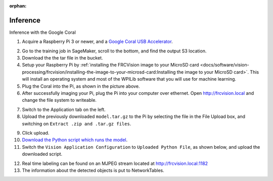 :orphan:

Inference
=========

Inference with the Google Coral

1. Acquire a Raspberry Pi 3 or newer, and a `Google Coral USB Accelerator <https://www.amazon.com/dp/B07S214S5Y>`__.

.. image:: images/coral.png
   :alt: A Google Coral

2. Go to the training job in SageMaker, scroll to the bottom, and find the output S3 location.
3. Download the the tar file in the bucket.
4. Setup your Raspberry Pi by :ref:`installing the FRCVision image to your MicroSD card <docs/software/vision-processing/frcvision/installing-the-image-to-your-microsd-card:Installing the image to your MicroSD card>`. This will install an operating system and most of the WPILib software that you will use for machine learning.
5. Plug the Coral into the Pi, as shown in the picture above.
6. After successfully imaging your Pi, plug the Pi into your computer over ethernet. Open http://frcvision.local and change the file system to writeable.

.. image:: images/frcvision-writeable.png
   :alt: Button to make FRCVision writeable

7. Switch to the Application tab on the left.
8. Upload the previously downloaded ``model.tar.gz`` to the Pi by selecting the file in the File Upload box, and switching on ``Extract .zip and .tar.gz files``.

.. image:: images/frcvision-upload-model.png
   :alt: Area to upload model

9. Click upload.
10. `Download the Python script which runs the model <https://raw.githubusercontent.com/wpilibsuite/DetectCoral/master/utils/inference.py>`__.
11. Switch the ``Vision Application Configuration`` to ``Uploaded Python File``, as shown below, and upload the downloaded script.

.. image:: images/frcvision-upload-py.png
   :alt: Button to upload Python script

12. Real time labeling can be found on an MJPEG stream located at http://frcvision.local:1182
13. The information about the detected objects is put to NetworkTables.
